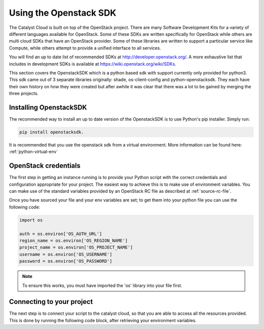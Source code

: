 ***********************
Using the Openstack SDK
***********************

The Catalyst Cloud is built on top of the OpenStack project. There are many
Software Development Kits for a variety of different languages available for
OpenStack. Some of these SDKs are written specifically for OpenStack while
others are multi cloud SDKs that have an OpenStack provider. Some of these
libraries are written to support a particular service like Compute, while
others attempt to provide a unified interface to all services.

You will find an up to date list of recommended SDKs at
http://developer.openstack.org/. A more exhaustive list that includes in
development SDKs is available at https://wiki.openstack.org/wiki/SDKs.

This section covers the OpenstackSDK which is a python based sdk with
support currently only provided for python3. This sdk came out of 3
separate libraries originally: shade, os-client-config and
python-openstacksdk. They each have their own history on how they
were created but after awhile it was clear that there was a lot
to be gained by merging the three projects.

Installing OpenstackSDK
=======================

The recommended way to install an up to date version of the OpenstackSDK is to
use Python's pip installer. Simply run:

.. code-block:: bash

 pip install openstacksdk.

It is recommended that you use the openstack sdk from a virtual
environment. More information can be found here: :ref:`python-virtual-env`

OpenStack credentials
=====================

The first step in getting an instance running is to provide your Python script
with the correct credentials and configuration appropriate for your project.
The easiest way to achieve this is to make use of environment variables. You
can make use of the standard variables provided by an OpenStack RC file as
described at :ref:`source-rc-file`.

Once you have sourced your file and your env variables are set; to get them
into your python file you can use the following code:

.. code-block:: bash

 import os

 auth = os.environ['OS_AUTH_URL']
 region_name = os.environ['OS_REGION_NAME']
 project_name = os.environ['OS_PROJECT_NAME']
 username = os.environ['OS_USERNAME']
 password = os.environ['OS_PASSWORD']

.. Note::

  To ensure this works, you must have imported the 'os' library into your file first.

Connecting to your project
==========================

The next step is to connect your script to the catalyst cloud, so that you are
able to access all the resources provided. This is done by running the
following code block, after retrieving your environment variables.

.. code-bloc:: bash

 from openstack import connection

 conn = openstack.connect(
        auth_url=auth,
        project_name=project_name,
        username=username,
        password=password,
        region_name=region_name,
        app_name='examples',
        app_version='1.0',
    )

